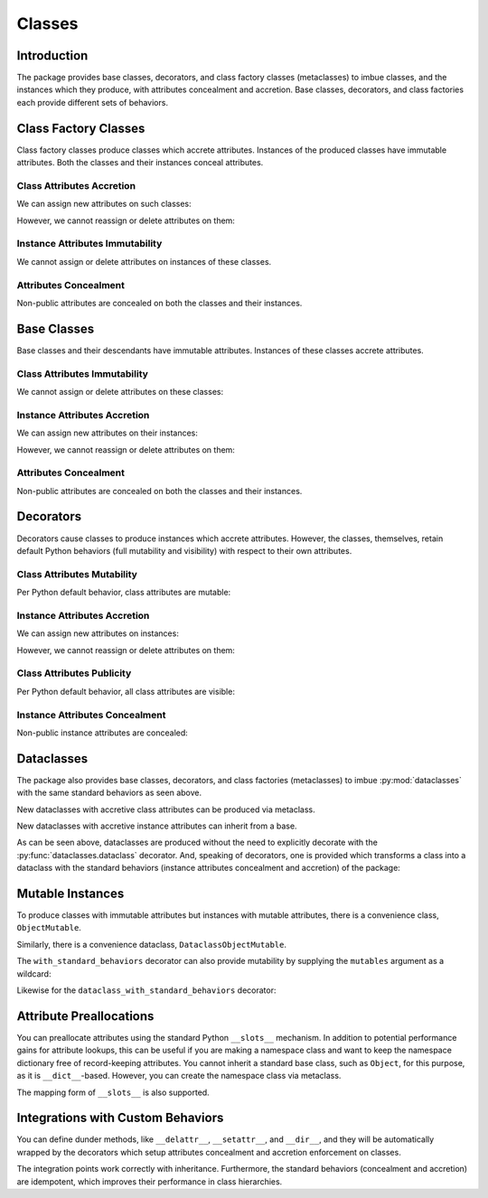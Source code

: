 .. vim: set fileencoding=utf-8:
.. -*- coding: utf-8 -*-
.. +--------------------------------------------------------------------------+
   |                                                                          |
   | Licensed under the Apache License, Version 2.0 (the "License");          |
   | you may not use this file except in compliance with the License.         |
   | You may obtain a copy of the License at                                  |
   |                                                                          |
   |     http://www.apache.org/licenses/LICENSE-2.0                           |
   |                                                                          |
   | Unless required by applicable law or agreed to in writing, software      |
   | distributed under the License is distributed on an "AS IS" BASIS,        |
   | WITHOUT WARRANTIES OR CONDITIONS OF ANY KIND, either express or implied. |
   | See the License for the specific language governing permissions and      |
   | limitations under the License.                                           |
   |                                                                          |
   +--------------------------------------------------------------------------+


*******************************************************************************
Classes
*******************************************************************************


Introduction
===============================================================================

The package provides base classes, decorators, and class factory classes
(metaclasses) to imbue classes, and the instances which they produce, with
attributes concealment and accretion. Base classes, decorators, and class
factories each provide different sets of behaviors.

.. doctest:: Classes

    >>> import accretive

Class Factory Classes
===============================================================================

Class factory classes produce classes which accrete attributes. Instances of
the produced classes have immutable attributes. Both the classes and their
instances conceal attributes.

.. doctest:: Classes

    >>> class Point2d( metaclass = accretive.Class ):
    ...     def __init__( self, x: float, y: float ) -> None:
    ...         self.x = x
    ...         self.y = y
    ...
    >>> point = Point2d( 5, 12 )

Class Attributes Accretion
-------------------------------------------------------------------------------

We can assign new attributes on such classes:

.. doctest:: Classes

    >>> Point2d.foo = 42

However, we cannot reassign or delete attributes on them:

.. doctest:: Classes

    >>> Point2d.foo = 216
    Traceback (most recent call last):
    ...
    accretive.exceptions.AttributeImmutability: Could not assign or delete attribute 'foo' on class ...
    >>> del Point2d.foo
    Traceback (most recent call last):
    ...
    accretive.exceptions.AttributeImmutability: Could not assign or delete attribute 'foo' on class ...
    >>> del Point2d.__init__
    Traceback (most recent call last):
    ...
    accretive.exceptions.AttributeImmutability: Could not assign or delete attribute '__init__' on class ...

Instance Attributes Immutability
-------------------------------------------------------------------------------

We cannot assign or delete attributes on instances of these classes.

.. doctest:: Classes

    >>> point.x = 42
    Traceback (most recent call last):
    ...
    accretive.exceptions.AttributeImmutability: Could not assign or delete attribute 'x' on instance of class ...
    >>> del point.x
    Traceback (most recent call last):
    ...
    accretive.exceptions.AttributeImmutability: Could not assign or delete attribute 'x' on instance of class ...

Attributes Concealment
-------------------------------------------------------------------------------

Non-public attributes are concealed on both the classes and their instances.

.. doctest:: Classes

    >>> dir( Point2d )
    ['foo']
    >>> dir( point )
    ['foo', 'x', 'y']


Base Classes
===============================================================================

Base classes and their descendants have immutable attributes. Instances of
these classes accrete attributes.

.. doctest:: Classes

    >>> class Point2d( accretive.Object ):
    ...     def __init__( self, x: float, y: float ) -> None:
    ...         self.x = x
    ...         self.y = y
    ...
    >>> point = Point2d( 3, 4 )

Class Attributes Immutability
-------------------------------------------------------------------------------

We cannot assign or delete attributes on these classes:

.. doctest:: Classes

    >>> Point2d.foo = 42
    Traceback (most recent call last):
    ...
    accretive.exceptions.AttributeImmutability: Could not assign or delete attribute 'foo' on class ...
    >>> del Point2d.foo
    Traceback (most recent call last):
    ...
    accretive.exceptions.AttributeImmutability: Could not assign or delete attribute 'foo' on class ...
    >>> del Point2d.__init__
    Traceback (most recent call last):
    ...
    accretive.exceptions.AttributeImmutability: Could not assign or delete attribute '__init__' on class ...

Instance Attributes Accretion
-------------------------------------------------------------------------------

We can assign new attributes on their instances:

.. doctest:: Classes

    >>> point.foo = 42

However, we cannot reassign or delete attributes on them:

.. doctest:: Classes

    >>> point.foo = 216
    Traceback (most recent call last):
    ...
    accretive.exceptions.AttributeImmutability: Could not assign or delete attribute 'foo' on instance of class ...
    >>> point.x = 3
    Traceback (most recent call last):
    ...
    accretive.exceptions.AttributeImmutability: Could not assign or delete attribute 'x' on instance of class ...
    >>> del point.x
    Traceback (most recent call last):
    ...
    accretive.exceptions.AttributeImmutability: Could not assign or delete attribute 'x' on instance of class ...

Attributes Concealment
-------------------------------------------------------------------------------

Non-public attributes are concealed on both the classes and their instances.

.. doctest:: Classes

    >>> dir( Point2d )
    []
    >>> dir( point )
    ['foo', 'x', 'y']


Decorators
===============================================================================

Decorators cause classes to produce instances which accrete attributes.
However, the classes, themselves, retain default Python behaviors (full
mutability and visibility) with respect to their own attributes.

.. doctest:: Classes

    >>> @accretive.with_standard_behaviors
    ... class Point2d:
    ...     def __init__( self, x: float, y: float ) -> None:
    ...         self.x = x
    ...         self.y = y
    ...
    >>> point = Point2d( 8, 15 )
    >>> type( Point2d )
    <class 'type'>

Class Attributes Mutability
-------------------------------------------------------------------------------

Per Python default behavior, class attributes are mutable:

.. doctest:: Classes

    >>> del Point2d.__init__

Instance Attributes Accretion
-------------------------------------------------------------------------------

We can assign new attributes on instances:

.. doctest:: Classes

    >>> point.foo = 42

However, we cannot reassign or delete attributes on them:

.. doctest:: Classes

    >>> point.foo = 216
    Traceback (most recent call last):
    ...
    accretive.exceptions.AttributeImmutability: Could not assign or delete attribute 'foo' on instance of class ...
    >>> point.x = 5
    Traceback (most recent call last):
    ...
    accretive.exceptions.AttributeImmutability: Could not assign or delete attribute 'x' on instance of class ...
    >>> del point.x
    Traceback (most recent call last):
    ...
    accretive.exceptions.AttributeImmutability: Could not assign or delete attribute 'x' on instance of class ...

Class Attributes Publicity
-------------------------------------------------------------------------------

Per Python default behavior, all class attributes are visible:

.. doctest:: Classes

    >>> '__init__' in dir( Point2d )
    True

Instance Attributes Concealment
-------------------------------------------------------------------------------

Non-public instance attributes are concealed:

.. doctest:: Classes

    >>> dir( point )
    ['foo', 'x', 'y']


Dataclasses
===============================================================================

The package also provides base classes, decorators, and class factories
(metaclasses) to imbue :py:mod:`dataclasses` with the same standard behaviors
as seen above.

.. doctest:: Classes

    >>> import accretive
    >>> import dataclasses

New dataclasses with accretive class attributes can be produced via metaclass.

.. doctest:: Classes

    >>> class Point2d( metaclass = accretive.Dataclass ):
    ...     x: float
    ...     y: float
    ...
    >>> point = Point2d( x = 5, y = 12 )
    >>> dataclasses.is_dataclass( Point2d )
    True

New dataclasses with accretive instance attributes can inherit from a base.

.. doctest:: Classes

    >>> class Point2d( accretive.DataclassObject ):
    ...     x: float
    ...     y: float
    ...
    >>> point = Point2d( x = 3, y = 4 )
    >>> dataclasses.is_dataclass( Point2d )
    True

As can be seen above, dataclasses are produced without the need to explicitly
decorate with the :py:func:`dataclasses.dataclass` decorator. And, speaking of
decorators, one is provided which transforms a class into a dataclass with the
standard behaviors (instance attributes concealment and accretion) of the
package:

.. doctest:: Classes

    >>> @accretive.dataclass_with_standard_behaviors
    ... class Point2d:
    ...     x: float
    ...     y: float
    ...
    >>> point = Point2d( x = 8, y = 15 )
    >>> dataclasses.is_dataclass( Point2d )
    True
    >>> type( Point2d )
    <class 'type'>


Mutable Instances
===============================================================================

To produce classes with immutable attributes but instances with mutable
attributes, there is a convenience class, ``ObjectMutable``.

.. doctest:: Classes

    >>> class Point2d( accretive.ObjectMutable ):
    ...     def __init__( self, x: float, y: float ) -> None:
    ...         self.x = x
    ...         self.y = y
    ...
    >>> point = Point2d( 7, 24 )
    >>> point.x, point.y = 20, 21
    >>> point.x, point.y
    (20, 21)

Similarly, there is a convenience dataclass, ``DataclassObjectMutable``.

.. doctest:: Classes

    >>> class Point2d( accretive.DataclassObjectMutable ):
    ...     x: float
    ...     y: float
    ...
    >>> dataclasses.is_dataclass( Point2d )
    True
    >>> point = Point2d( x = 7, y = 24 )
    >>> point.x, point.y = 20, 21
    >>> point.x, point.y
    (20, 21)

The ``with_standard_behaviors`` decorator can also provide mutability by
supplying the ``mutables`` argument as a wildcard:

.. doctest:: Classes

    >>> @accretive.with_standard_behaviors( mutables = '*' )
    ... class Point2d:
    ...     def __init__( self, x: float, y: float ) -> None:
    ...         self.x = x
    ...         self.y = y
    ...
    >>> point = Point2d( 7, 24 )
    >>> point.x, point.y = 20, 21
    >>> point.x, point.y
    (20, 21)

Likewise for the ``dataclass_with_standard_behaviors`` decorator:

.. doctest:: Classes

    >>> @accretive.dataclass_with_standard_behaviors( mutables = '*' )
    ... class Point2d:
    ...     x: float
    ...     y: float
    ...
    >>> point = Point2d( x = 7, y = 24 )
    >>> point.x, point.y = 20, 21
    >>> point.x, point.y
    (20, 21)


Attribute Preallocations
===============================================================================

You can preallocate attributes using the standard Python ``__slots__``
mechanism. In addition to potential performance gains for attribute lookups,
this can be useful if you are making a namespace class and want to keep the
namespace dictionary free of record-keeping attributes. You cannot inherit a
standard base class, such as ``Object``, for this purpose, as it is
``__dict__``-based. However, you can create the namespace class via metaclass.

.. doctest:: Classes

    >>> class Namespace( metaclass = accretive.Class ):
    ...     __slots__ = ( '__dict__', )
    ...     def __init__( self, **arguments: float ) -> None:
    ...         self.__dict__.update( arguments )
    ...
    >>> ns = Namespace( x = 20, y = 21 )
    >>> ns.__slots__
    ('__dict__', '_accretive_instance_behaviors_')
    >>> 'x' in ns.__dict__
    True
    >>> '_accretive_instance_behaviors_' in ns.__dict__
    False
    >>> ns.x, ns.y
    (20, 21)

The mapping form of ``__slots__`` is also supported.

.. doctest:: Classes

    >>> class Namespace( metaclass = accretive.Class ):
    ...     __slots__ = { '__dict__': 'Namespace attributes.' }
    ...     def __init__( self, **arguments: float ):
    ...         self.__dict__.update( arguments )
    ...
    >>> ns = Namespace( x = 20, y = 21 )
    >>> ns.__slots__[ '__dict__' ]
    'Namespace attributes.'


Integrations with Custom Behaviors
===============================================================================

You can define dunder methods, like ``__delattr__``, ``__setattr__``, and
``__dir__``, and they will be automatically wrapped by the decorators which
setup attributes concealment and accretion enforcement on classes.

.. doctest:: Classes

    >>> class Point2d( accretive.ObjectMutable ):
    ...     def __init__( self, x: float, y: float ) -> None:
    ...         super( ).__init__( )
    ...         self.x = x
    ...         self.y = y
    ...     def __delattr__( self, name: str ) -> None:
    ...         if not name.startswith( '_' ): print( name )
    ...         super( ).__delattr__( name )
    ...     def __setattr__( self, name: str, value ) -> None:
    ...         if not name.startswith( '_' ): print( f"{name} = {value!r}" )
    ...         super( ).__setattr__( name, value )
    ...     def __dir__( self ):
    ...         print( 'called dir' )
    ...         return super( ).__dir__( )
    ...
    >>> point = Point2d( 3, 4 )
    x = 3
    y = 4
    >>> point.x, point.y = 5, 12
    x = 5
    y = 12
    >>> del point.y
    y
    >>> 'x' in dir( point )
    called dir
    True

The integration points work correctly with inheritance. Furthermore, the
standard behaviors (concealment and accretion) are idempotent, which
improves their performance in class hierarchies.

.. doctest:: Classes

    >>> class Point3d( Point2d ):
    ...     def __init__( self, x: float, y: float, z: float ) -> None:
    ...         super( ).__init__( x, y )
    ...         self.z = z
    ...     def __delattr__( self, name: str ) -> None:
    ...         if name == 'z': print( 'Z!' )
    ...         super( ).__delattr__( name )
    ...     def __setattr__( self, name: str, value ) -> None:
    ...         if name == 'z': print( 'Z!' )
    ...         super( ).__setattr__( name, value )
    ...     def __dir__( self ):
    ...         print( 'called dir in 3D' )
    ...         return super( ).__dir__( )
    ...
    >>> point3 = Point3d( 5, 12, 17 )
    x = 5
    y = 12
    Z!
    z = 17
    >>> point3.z = 60
    Z!
    z = 60
    >>> del point3.z
    Z!
    z
    >>> 'z' not in dir( point3 )
    called dir in 3D
    called dir
    True
